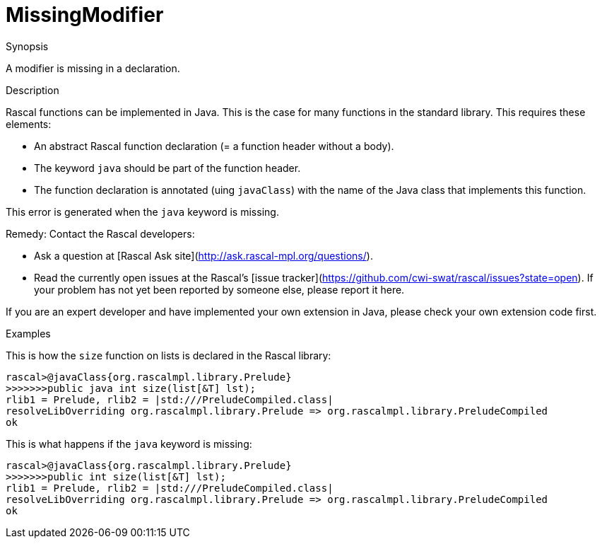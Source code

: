
[[Static-MissingModifier]]
# MissingModifier
:concept: Static/MissingModifier

.Synopsis
A modifier is missing in a declaration.

.Syntax

.Types

.Function
       
.Usage

.Description

Rascal functions can be implemented in Java. This is the case for many functions in the standard library.
This requires these elements:

*  An abstract Rascal function declaration (= a function header without a body).
*  The keyword `java` should be part of the function header.
*  The function declaration is annotated (uing `javaClass`) with the name of the Java class that implements this function.


This error is generated when the `java` keyword is missing.

Remedy: Contact the Rascal developers:

*  Ask a question at [Rascal Ask site](http://ask.rascal-mpl.org/questions/).
*  Read the currently open issues at the Rascal's [issue tracker](https://github.com/cwi-swat/rascal/issues?state=open). If your problem has not yet been reported by someone else, please report it here.


If you are an expert developer and have implemented your own extension in Java, please check your own extension code first.


.Examples
This is how the `size` function on lists is declared in the Rascal library:
[source,rascal-shell]
----
rascal>@javaClass{org.rascalmpl.library.Prelude}
>>>>>>>public java int size(list[&T] lst);
rlib1 = Prelude, rlib2 = |std:///PreludeCompiled.class|
resolveLibOverriding org.rascalmpl.library.Prelude => org.rascalmpl.library.PreludeCompiled
ok
----

This is what happens if the `java` keyword is missing:
[source,rascal-shell-error]
----
rascal>@javaClass{org.rascalmpl.library.Prelude}
>>>>>>>public int size(list[&T] lst);
rlib1 = Prelude, rlib2 = |std:///PreludeCompiled.class|
resolveLibOverriding org.rascalmpl.library.Prelude => org.rascalmpl.library.PreludeCompiled
ok
----

.Benefits

.Pitfalls


:leveloffset: +1

:leveloffset: -1